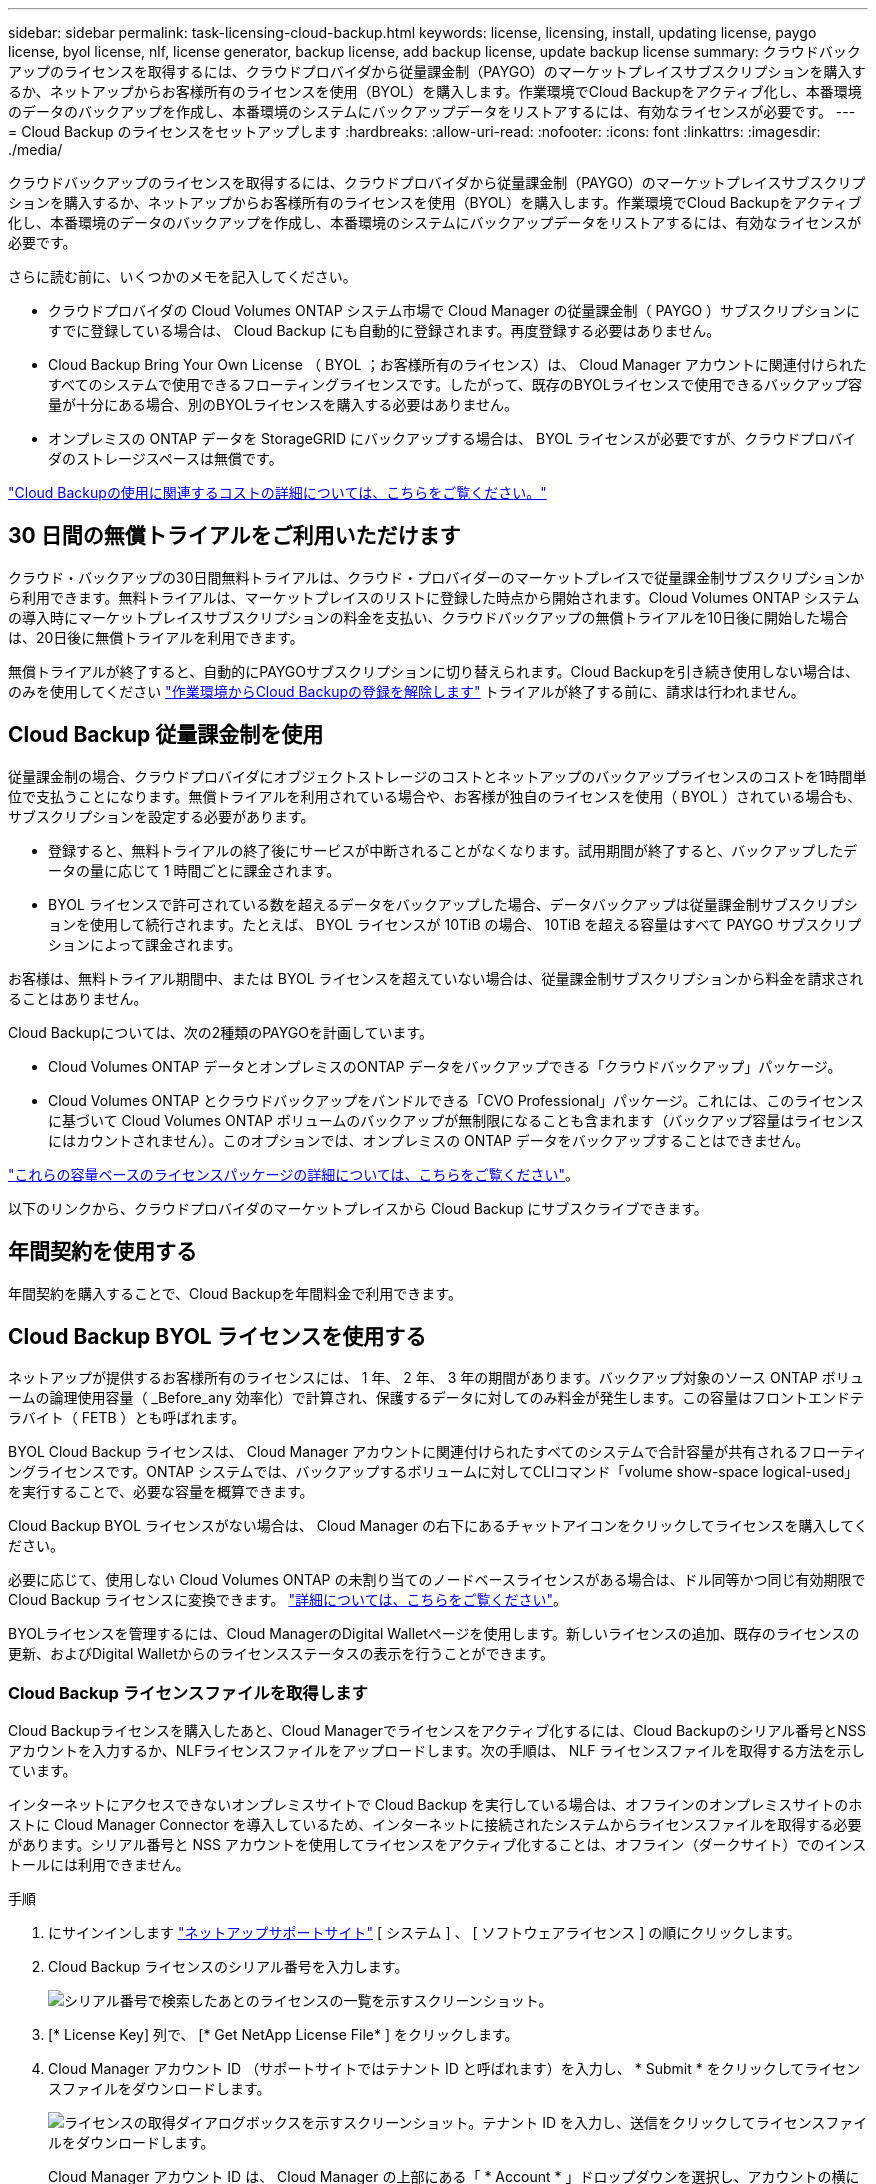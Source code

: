 ---
sidebar: sidebar 
permalink: task-licensing-cloud-backup.html 
keywords: license, licensing, install, updating license, paygo license, byol license, nlf, license generator, backup license, add backup license, update backup license 
summary: クラウドバックアップのライセンスを取得するには、クラウドプロバイダから従量課金制（PAYGO）のマーケットプレイスサブスクリプションを購入するか、ネットアップからお客様所有のライセンスを使用（BYOL）を購入します。作業環境でCloud Backupをアクティブ化し、本番環境のデータのバックアップを作成し、本番環境のシステムにバックアップデータをリストアするには、有効なライセンスが必要です。 
---
= Cloud Backup のライセンスをセットアップします
:hardbreaks:
:allow-uri-read: 
:nofooter: 
:icons: font
:linkattrs: 
:imagesdir: ./media/


[role="lead"]
クラウドバックアップのライセンスを取得するには、クラウドプロバイダから従量課金制（PAYGO）のマーケットプレイスサブスクリプションを購入するか、ネットアップからお客様所有のライセンスを使用（BYOL）を購入します。作業環境でCloud Backupをアクティブ化し、本番環境のデータのバックアップを作成し、本番環境のシステムにバックアップデータをリストアするには、有効なライセンスが必要です。

さらに読む前に、いくつかのメモを記入してください。

* クラウドプロバイダの Cloud Volumes ONTAP システム市場で Cloud Manager の従量課金制（ PAYGO ）サブスクリプションにすでに登録している場合は、 Cloud Backup にも自動的に登録されます。再度登録する必要はありません。
* Cloud Backup Bring Your Own License （ BYOL ；お客様所有のライセンス）は、 Cloud Manager アカウントに関連付けられたすべてのシステムで使用できるフローティングライセンスです。したがって、既存のBYOLライセンスで使用できるバックアップ容量が十分にある場合、別のBYOLライセンスを購入する必要はありません。
* オンプレミスの ONTAP データを StorageGRID にバックアップする場合は、 BYOL ライセンスが必要ですが、クラウドプロバイダのストレージスペースは無償です。


link:concept-ontap-backup-to-cloud.html#cost["Cloud Backupの使用に関連するコストの詳細については、こちらをご覧ください。"]



== 30 日間の無償トライアルをご利用いただけます

クラウド・バックアップの30日間無料トライアルは、クラウド・プロバイダーのマーケットプレイスで従量課金制サブスクリプションから利用できます。無料トライアルは、マーケットプレイスのリストに登録した時点から開始されます。Cloud Volumes ONTAP システムの導入時にマーケットプレイスサブスクリプションの料金を支払い、クラウドバックアップの無償トライアルを10日後に開始した場合は、20日後に無償トライアルを利用できます。

無償トライアルが終了すると、自動的にPAYGOサブスクリプションに切り替えられます。Cloud Backupを引き続き使用しない場合は、のみを使用してください link:task-manage-backups-ontap.html#unregistering-cloud-backup-for-a-working-environment["作業環境からCloud Backupの登録を解除します"] トライアルが終了する前に、請求は行われません。



== Cloud Backup 従量課金制を使用

従量課金制の場合、クラウドプロバイダにオブジェクトストレージのコストとネットアップのバックアップライセンスのコストを1時間単位で支払うことになります。無償トライアルを利用されている場合や、お客様が独自のライセンスを使用（ BYOL ）されている場合も、サブスクリプションを設定する必要があります。

* 登録すると、無料トライアルの終了後にサービスが中断されることがなくなります。試用期間が終了すると、バックアップしたデータの量に応じて 1 時間ごとに課金されます。
* BYOL ライセンスで許可されている数を超えるデータをバックアップした場合、データバックアップは従量課金制サブスクリプションを使用して続行されます。たとえば、 BYOL ライセンスが 10TiB の場合、 10TiB を超える容量はすべて PAYGO サブスクリプションによって課金されます。


お客様は、無料トライアル期間中、または BYOL ライセンスを超えていない場合は、従量課金制サブスクリプションから料金を請求されることはありません。

Cloud Backupについては、次の2種類のPAYGOを計画しています。

* Cloud Volumes ONTAP データとオンプレミスのONTAP データをバックアップできる「クラウドバックアップ」パッケージ。
* Cloud Volumes ONTAP とクラウドバックアップをバンドルできる「CVO Professional」パッケージ。これには、このライセンスに基づいて Cloud Volumes ONTAP ボリュームのバックアップが無制限になることも含まれます（バックアップ容量はライセンスにはカウントされません）。このオプションでは、オンプレミスの ONTAP データをバックアップすることはできません。


ifdef::azure[]

* 「CVO Edge Cache」パッケージの機能は「CVO Professional」パッケージと同じですが、のサポートも含まれています https://docs.netapp.com/us-en/cloud-manager-file-cache/concept-gfc.html["グローバルファイルキャッシュ"]。Cloud Volumes ONTAP システムでプロビジョニングされた容量3TiBにつき、グローバルファイルキャッシュエッジシステムを1台導入することができます。このオプションはAzure Marketplaceからのみ利用でき、オンプレミスのONTAP データのバックアップはできません。


endif::azure[]

https://docs.netapp.com/us-en/cloud-manager-cloud-volumes-ontap/concept-licensing.html#capacity-based-licensing["これらの容量ベースのライセンスパッケージの詳細については、こちらをご覧ください"]。

以下のリンクから、クラウドプロバイダのマーケットプレイスから Cloud Backup にサブスクライブできます。

ifdef::aws[]

* AWS https://aws.amazon.com/marketplace/pp/prodview-oorxakq6lq7m4?sr=0-8&ref_=beagle&applicationId=AWSMPContessa["価格の詳細については、 Cloud Manager Marketplace のサービスを参照してください"^]。


endif::aws[]

ifdef::azure[]

* Azure https://azuremarketplace.microsoft.com/en-us/marketplace/apps/netapp.cloud-manager?tab=Overview["価格の詳細については、 Cloud Manager Marketplace のサービスを参照してください"^]。


endif::azure[]

ifdef::gcp[]

* GCP ： https://console.cloud.google.com/marketplace/details/netapp-cloudmanager/cloud-manager?supportedpurview=project["価格の詳細については、 Cloud Manager Marketplace のサービスを参照してください"^]。


endif::gcp[]



== 年間契約を使用する

年間契約を購入することで、Cloud Backupを年間料金で利用できます。

ifdef::aws[]

AWSを使用している場合は、で2つの年間契約が提供されます https://aws.amazon.com/marketplace/pp/B086PDWSS8["AWS Marketplace のページ"^] Cloud Volumes ONTAP システムとオンプレミスの ONTAP システムで使用できます。1年、2年、または3年の期間が用意されています。

* Cloud Volumes ONTAP データとオンプレミスの ONTAP データをバックアップできる「クラウドバックアップ」プラン。
+
このオプションを使用する場合は、 Marketplace のページでサブスクリプションを設定してから、を設定します https://docs.netapp.com/us-en/cloud-manager-setup-admin/task-adding-aws-accounts.html#associate-an-aws-subscription["サブスクリプションを AWS クレデンシャルに関連付けます"^]。Cloud Manager で AWS クレデンシャルに割り当てることができるのは 1 つだけなので、この年間契約サブスクリプションを使用して Cloud Volumes ONTAP システムの料金を支払う必要があります。

* Cloud Volumes ONTAP とクラウドバックアップをバンドルできる「 CVO Professional 」プラン。これには、このライセンスに基づいて Cloud Volumes ONTAP ボリュームのバックアップが無制限になることも含まれます（バックアップ容量はライセンスにはカウントされません）。このオプションでは、オンプレミスの ONTAP データをバックアップすることはできません。
+
を参照してください https://docs.netapp.com/us-en/cloud-manager-cloud-volumes-ontap/concept-licensing.html["Cloud Volumes ONTAP のライセンスに関するトピック"^] このライセンスオプションの詳細については、を参照してください。

+
このオプションを使用する場合は、 Cloud Volumes ONTAP の作業環境を作成するときに年間契約を設定し、 Cloud Manager から AWS Marketplace に登録するように求められます。



endif::aws[]

ifdef::azure[]

Azureをご利用の場合は、ネットアップの営業担当者に連絡して年間契約を購入してください。この契約は、Azure Marketplaceでのプライベートオファーとして提供されます。ネットアップがプライベートオファーを共有したあとは、Cloud Backupのアクティブ化の際にAzure Marketplaceからサブスクリプションするときに、年間プランを選択できます。

endif::azure[]

ifdef::gcp[]

GCPを使用している場合は、ネットアップの営業担当者に連絡して年間契約を購入してください。この契約は、Google Cloud Marketplaceでのプライベートオファーとして利用できます。ネットアップがお客様とプライベートオファーを共有した後は、Cloud Backupのアクティブ化の際にGoogle Cloud Marketplaceから登録するときに、年間プランを選択できます。

endif::gcp[]



== Cloud Backup BYOL ライセンスを使用する

ネットアップが提供するお客様所有のライセンスには、 1 年、 2 年、 3 年の期間があります。バックアップ対象のソース ONTAP ボリュームの論理使用容量（ _Before_any 効率化）で計算され、保護するデータに対してのみ料金が発生します。この容量はフロントエンドテラバイト（ FETB ）とも呼ばれます。

BYOL Cloud Backup ライセンスは、 Cloud Manager アカウントに関連付けられたすべてのシステムで合計容量が共有されるフローティングライセンスです。ONTAP システムでは、バックアップするボリュームに対してCLIコマンド「volume show-space logical-used」を実行することで、必要な容量を概算できます。

Cloud Backup BYOL ライセンスがない場合は、 Cloud Manager の右下にあるチャットアイコンをクリックしてライセンスを購入してください。

必要に応じて、使用しない Cloud Volumes ONTAP の未割り当てのノードベースライセンスがある場合は、ドル同等かつ同じ有効期限で Cloud Backup ライセンスに変換できます。 https://docs.netapp.com/us-en/cloud-manager-cloud-volumes-ontap/task-manage-node-licenses.html#exchange-unassigned-node-based-licenses["詳細については、こちらをご覧ください"^]。

BYOLライセンスを管理するには、Cloud ManagerのDigital Walletページを使用します。新しいライセンスの追加、既存のライセンスの更新、およびDigital Walletからのライセンスステータスの表示を行うことができます。



=== Cloud Backup ライセンスファイルを取得します

Cloud Backupライセンスを購入したあと、Cloud Managerでライセンスをアクティブ化するには、Cloud Backupのシリアル番号とNSSアカウントを入力するか、NLFライセンスファイルをアップロードします。次の手順は、 NLF ライセンスファイルを取得する方法を示しています。

インターネットにアクセスできないオンプレミスサイトで Cloud Backup を実行している場合は、オフラインのオンプレミスサイトのホストに Cloud Manager Connector を導入しているため、インターネットに接続されたシステムからライセンスファイルを取得する必要があります。シリアル番号と NSS アカウントを使用してライセンスをアクティブ化することは、オフライン（ダークサイト）でのインストールには利用できません。

.手順
. にサインインします https://mysupport.netapp.com["ネットアップサポートサイト"^] [ システム ] 、 [ ソフトウェアライセンス ] の順にクリックします。
. Cloud Backup ライセンスのシリアル番号を入力します。
+
image:screenshot_cloud_backup_license_step1.gif["シリアル番号で検索したあとのライセンスの一覧を示すスクリーンショット。"]

. [* License Key] 列で、 [* Get NetApp License File* ] をクリックします。
. Cloud Manager アカウント ID （サポートサイトではテナント ID と呼ばれます）を入力し、 * Submit * をクリックしてライセンスファイルをダウンロードします。
+
image:screenshot_cloud_backup_license_step2.gif["ライセンスの取得ダイアログボックスを示すスクリーンショット。テナント ID を入力し、送信をクリックしてライセンスファイルをダウンロードします。"]

+
Cloud Manager アカウント ID は、 Cloud Manager の上部にある「 * Account * 」ドロップダウンを選択し、アカウントの横にある「 * Manage Account * 」をクリックすると確認できます。アカウント ID は、 [ 概要 ] タブにあります。





=== Cloud Backup BYOL ライセンスをアカウントに追加します

ネットアップアカウント用の Cloud Backup ライセンスを購入したら、 Cloud Manager にライセンスを追加する必要があります。

.手順
. Cloud Managerの左側のナビゲーションメニューで、* Digital Wallet *をクリックし、* Data Services Licenses *タブを選択します。
. [ ライセンスの追加 ] をクリックします。
. _ ライセンスの追加 _ ダイアログで、ライセンス情報を入力し、 * ライセンスの追加 * をクリックします。
+
** バックアップライセンスのシリアル番号があり、 NSS アカウントを知っている場合は、 * シリアル番号を入力 * オプションを選択してその情報を入力します。
+
お使いのネットアップサポートサイトのアカウントがドロップダウンリストにない場合は、 https://docs.netapp.com/us-en/cloud-manager-setup-admin/task-adding-nss-accounts.html["NSS アカウントを Cloud Manager に追加します"^]。

** バックアップライセンスファイル（ダークサイトにインストールする場合に必要）がある場合は、 * ライセンスファイルのアップロード * オプションを選択し、プロンプトに従ってファイルを添付します。
+
image:screenshot_services_license_add2.png["Cloud Backup BYOL ライセンスを追加するページのスクリーンショット。"]





Cloud Manager でライセンスが追加されて、 Cloud Backup がアクティブになります。



=== Cloud Backup BYOL ライセンスを更新する

ライセンスで許可されている期間が終了期限に近づいている場合や、ライセンスで許可されている容量が上限に達している場合は、バックアップ UI に通知されます。このステータスは、 [ デジタルウォレット ] ページおよびにも表示されます https://docs.netapp.com/us-en/cloud-manager-setup-admin/task-monitor-cm-operations.html#monitoring-operations-status-using-the-notification-center["通知"]。

image:screenshot_services_license_expire.png["Digital Wallet ページに期限切れになるライセンスを示すスクリーンショット。"]

Cloud Backup のライセンスは有効期限が切れる前に更新できるため、データのバックアップとリストアを中断することなく実行できます。

.手順
. Cloud Manager の右下にあるチャットアイコンをクリックするか、サポートにお問い合わせください。特定のシリアル番号について Cloud Backup ライセンスの期間延長または容量の追加を申請することができます。
+
ライセンスの支払いが完了し、ネットアップサポートサイトに登録されると、 Cloud Manager はデジタルウォレットとデータサービスのライセンスページのライセンスを自動的に更新し、 5 分から 10 分で変更が反映されます。

. Cloud Manager がライセンスを自動更新できない場合（ダークサイトにインストールした場合など）は、ライセンスファイルを手動でアップロードする必要があります。
+
.. 可能です <<Obtain your Cloud Backup license file,ライセンスファイルをネットアップサポートサイトから入手します>>。
.. [ デジタルウォレット ] ページの [ データサービスライセンス ] タブで、をクリックします image:screenshot_horizontal_more_button.gif["[ 詳細 ] アイコン"] 更新するサービスシリアル番号の場合は、 ［ * ライセンスの更新 * ］ をクリックします。
+
image:screenshot_services_license_update1.png["特定のサービスの [ ライセンスの更新 ] ボタンを選択するスクリーンショット。"]

.. _Update License_page で、ライセンスファイルをアップロードし、 * ライセンスの更新 * をクリックします。




Cloud Manager によってライセンスが更新され、 Cloud Backup は引き続きアクティブになります。



=== BYOL ライセンスに関する考慮事項

Cloud Backup BYOL ライセンスを使用している場合、バックアップするすべてのデータのサイズが容量の上限に近づいているかライセンスの有効期限に近づいているときに、 Cloud Manager のユーザインターフェイスに警告が表示されます。次の警告が表示されます。

* バックアップがライセンスで許可された容量の 80% に達したとき、および制限に達したときに再度実行されます
* ライセンスの有効期限が切れる 30 日前と、ライセンスの有効期限が切れたあとに再度有効になります


Cloud Manager インターフェイスの右下にあるチャットアイコンを使用して、警告が表示されたときにライセンスを更新してください。

BYOLライセンスの期限が切れると、次の2つのことが起こります。

* 使用しているアカウントにマーケットプレイスアカウントがある場合、バックアップサービスは引き続き実行されますが、 PAYGO ライセンスモデルに移行します。バックアップに使用されている容量に基づいて料金が発生します。
* 使用しているアカウントにMarketplaceアカウントがない場合、バックアップサービスは引き続き実行されますが、警告は引き続き表示されます。


BYOL サブスクリプションを更新すると、 Cloud Manager によってライセンスが自動的に更新されます。Cloud Manager がセキュアなインターネット接続経由でライセンスファイルにアクセスできない場合（ダークサイトにインストールされている場合など）は、手動でファイルを入手して Cloud Manager にアップロードできます。手順については、を参照してください link:task-licensing-cloud-backup.html#update-a-cloud-backup-byol-license["Cloud Backup ライセンスを更新する方法"]。

PAYGO ライセンスに切り替えられたシステムは、自動的に BYOL ライセンスに戻されます。ライセンスなしで実行されていたシステムでは、警告が表示されなくなります。
